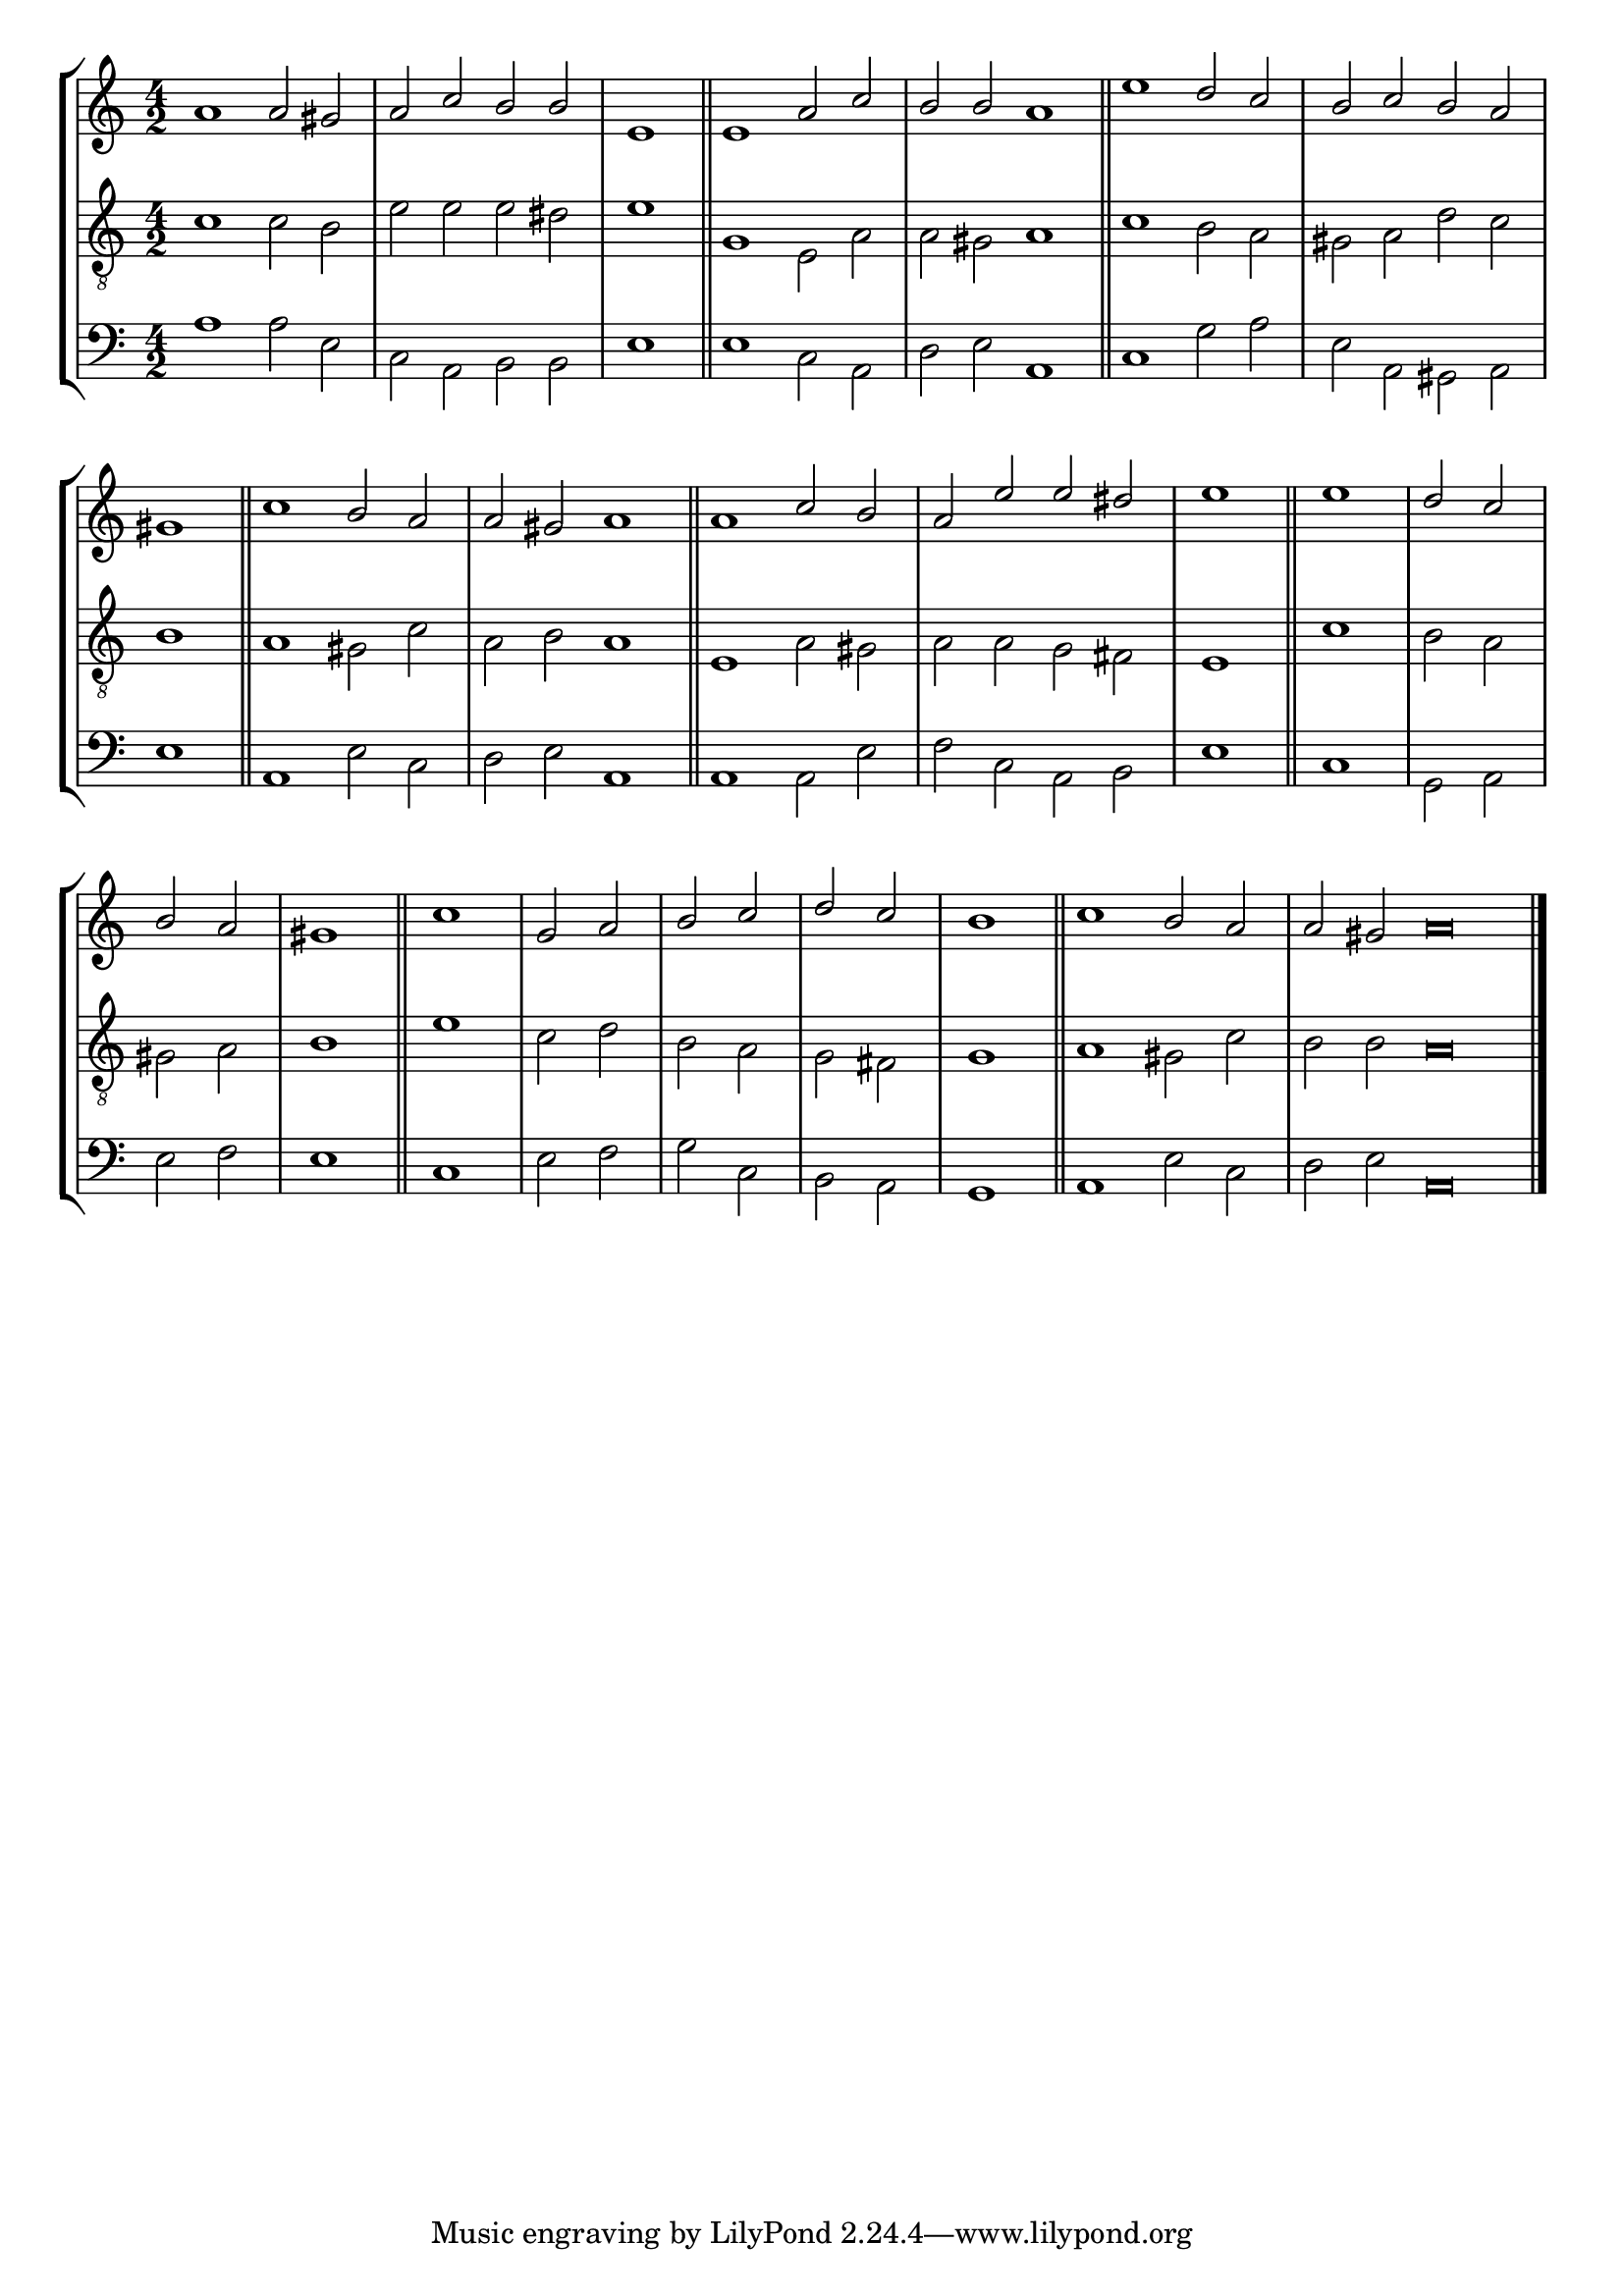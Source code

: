 tuneTitle = "Psalm 18"
tuneMeter = "C.M.D."
author = ""
voiceFontSize = 0

cantusMusic = {
  \clef treble
  \key a \minor
  \autoBeamOff
  \time 4/2
  \relative c'' {
    \override Staff.NoteHead.style = #'baroque
    \set Score.tempoHideNote = ##t \tempo 4 = 120
    \override Staff.TimeSignature #'break-visibility = ##(#f #f #f) 
    \set fontSize = \voiceFontSize
    a1 a2 gis a c b b \time 2/2 e,1 \bar "||"
    \time 4/2 e1 a2 c b b a1 \bar "||"
    e'1 d2 c b c b a \time 2/2 gis1 \bar "||"
    \time 4/2 c1 b2 a a gis a1 \bar "||"
    a1 c2 b a e' e dis \time 2/2 e1 \bar "||"
    e1 d2 c b a gis1 \bar "||"
    c1 g2 a b c d c \time 2/2 b1 \bar "||"
    \time 4/2 c1 b2 a \time 6/2 a gis a\breve \bar "|."
  }
}

mediusMusic = {
  \clef "treble_8"
  \key a \minor
  \autoBeamOff
  \time 4/2
  \relative c' {
    \override Staff.NoteHead.style = #'baroque
    \override Staff.TimeSignature #'break-visibility = ##(#f #f #f)
    \set fontSize = \voiceFontSize
    c1 c2 b e e e dis e1
    g,1 e2 a a gis a1
    c1 b2 a gis a d c b1
    a1 gis2 c a b a1
    e1 a2 gis a a g fis e1
    c'1 b2 a gis a b1
    e1 c2 d b a g fis g1
    a1 gis2 c b b a\breve
  }
}

bassusMusic = {
  \clef bass
  \key a \minor
  \autoBeamOff
  \time 4/2
  \relative c' {
    \override Staff.NoteHead.style = #'baroque
    \override Staff.TimeSignature #'break-visibility = ##(#f #f #f) 
    \set fontSize = \voiceFontSize
    a1 a2 e c a b b e1
    e1 c2 a d e a,1
    c1 g'2 a e a, gis a e'1
    a,1 e'2 c d e a,1
    a1 a2 e' f c a b e1
    c1 g2 a e' f e1
    c1 e2 f g c, b a g1
    a1 e'2 c d e a,\breve
  }
}

\score
{
  \header {
    poet = \markup { \typewriter { \author } }
    instrument = \markup { \typewriter { #(string-append tuneTitle ". ") }
			   \tuneMeter }
    tagline = ""
  }

  <<
    \new StaffGroup {
      <<
	\new Staff = "cantus" {
	  <<
	    \new Voice = "one" { \stemUp \slurUp \tieUp \cantusMusic }
	  >>
	}
	\new Staff = "medius" {
	  <<
	    \new Voice = "two" { \stemDown \slurDown \tieDown \mediusMusic }
	  >>
	}
	\new Staff = "bassus" {
	  <<
	    \new  Voice = "four" { \stemDown \slurDown \tieDown \bassusMusic }
	  >>
	}
      >>
    }
    
  >>

  \layout {
    \context {
      \override VerticalAxisGroup #'minimum-Y-extent = #'(0 . 0)
    }
    \context {
      \Lyrics
      \override LyricText #'font-size = #-1
    }
    \context {
      \Score
      \remove "Bar_number_engraver"
    }
    indent = 0 \cm
  }
  \midi { }
}
